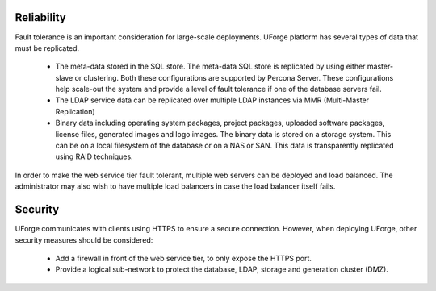 .. Copyright (c) 2007-2016 UShareSoft, All rights reserved

.. _reliability:

Reliability
-----------

Fault tolerance is an important consideration for large-scale deployments.  UForge platform has several types of data that must be replicated.

	* The meta-data stored in the SQL store. The meta-data SQL store is replicated by using either master-slave or clustering.  Both these configurations are supported by Percona Server.  These configurations help scale-out the system and provide a level of fault tolerance if one of the database servers fail.
	* The LDAP service data can be replicated over multiple LDAP instances via MMR (Multi-Master Replication)
	* Binary data including operating system packages, project packages, uploaded software packages, license files, generated images and logo images. The binary data is stored on a storage system.  This can be on a local filesystem of the database or on a NAS or SAN.  This data is transparently replicated using RAID techniques.

In order to make the web service tier fault tolerant, multiple web servers can be deployed and load balanced.  The administrator may also wish to have multiple load balancers in case the load balancer itself  fails.


.. _security:

Security
--------

UForge communicates with clients using HTTPS to ensure a secure connection. However, when deploying UForge, other security measures should be considered:

	* Add a firewall in front of the web service tier, to only expose the HTTPS port.
	* Provide a logical sub-network to protect the database, LDAP, storage and generation cluster (DMZ).
